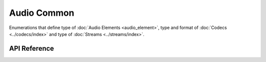 Audio Common
============

Enumerations that define type of :doc:`Audio Elements <audio_element>`, type and format of :doc:`Codecs <../codecs/index>` and type of :doc:`Streams <../streams/index>`.


API Reference
-------------

.. include-build-file:: inc/audio_common.inc
